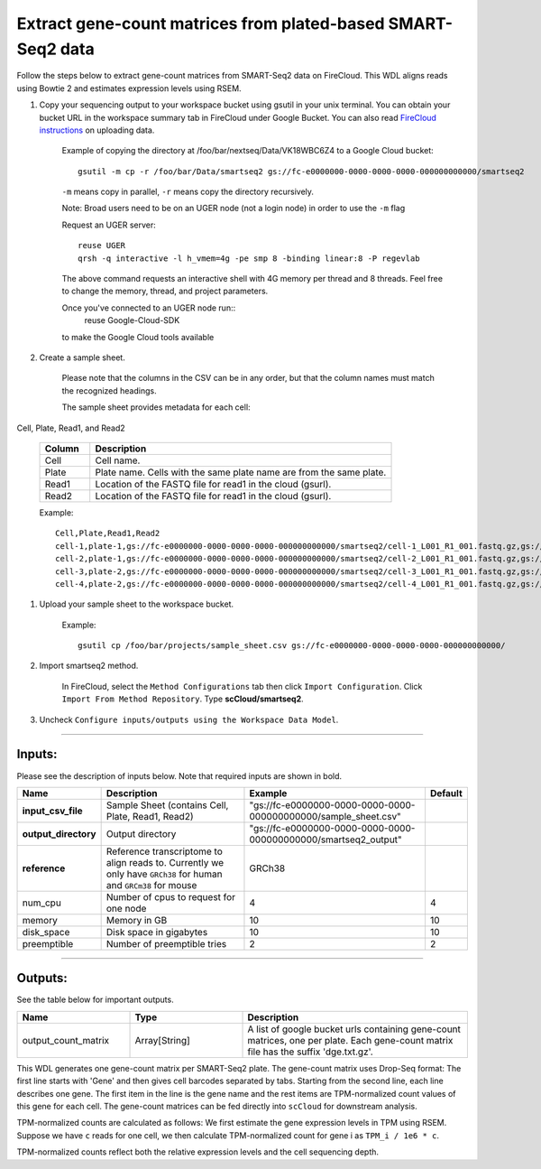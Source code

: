 Extract gene-count matrices from plated-based SMART-Seq2 data
-------------------------------------------------------------

Follow the steps below to extract gene-count matrices from SMART-Seq2 data on FireCloud. This WDL aligns reads using Bowtie 2 and estimates expression levels using RSEM.

#. Copy your sequencing output to your workspace bucket using gsutil in your unix terminal. You can obtain your bucket URL in the workspace summary tab in FireCloud under Google Bucket. You can also read `FireCloud instructions`_ on uploading data.
	
	Example of copying the directory at /foo/bar/nextseq/Data/VK18WBC6Z4 to a Google Cloud bucket::

		gsutil -m cp -r /foo/bar/Data/smartseq2 gs://fc-e0000000-0000-0000-0000-000000000000/smartseq2
	
	``-m`` means copy in parallel, ``-r`` means copy the directory recursively.
	
	Note: Broad users need to be on an UGER node (not a login node) in order to use the ``-m`` flag

	Request an UGER server::

		reuse UGER
		qrsh -q interactive -l h_vmem=4g -pe smp 8 -binding linear:8 -P regevlab

	The above command requests an interactive shell with 4G memory per thread and 8 threads. Feel free to change the memory, thread, and project parameters.

	Once you've connected to an UGER node run::
		reuse Google-Cloud-SDK

	to make the Google Cloud tools available


#. Create a sample sheet. 

	Please note that the columns in the CSV can be in any order, but that the column names must match the recognized headings.

	The sample sheet provides metadata for each cell:

Cell, Plate, Read1, and Read2

	.. list-table::
		:widths: 5 30
		:header-rows: 1

		* - Column
		  - Description
		* - Cell
		  - Cell name.
		* - Plate
		  - Plate name. Cells with the same plate name are from the same plate.
		* - Read1
		  - Location of the FASTQ file for read1 in the cloud (gsurl).
		* - Read2
		  - Location of the FASTQ file for read1 in the cloud (gsurl).

	Example::

		Cell,Plate,Read1,Read2
		cell-1,plate-1,gs://fc-e0000000-0000-0000-0000-000000000000/smartseq2/cell-1_L001_R1_001.fastq.gz,gs://fc-e0000000-0000-0000-0000-000000000000/smartseq2/cell-1_L001_R2_001.fastq.gz
		cell-2,plate-1,gs://fc-e0000000-0000-0000-0000-000000000000/smartseq2/cell-2_L001_R1_001.fastq.gz,gs://fc-e0000000-0000-0000-0000-000000000000/smartseq2/cell-2_L001_R2_001.fastq.gz
		cell-3,plate-2,gs://fc-e0000000-0000-0000-0000-000000000000/smartseq2/cell-3_L001_R1_001.fastq.gz,gs://fc-e0000000-0000-0000-0000-000000000000/smartseq2/cell-3_L001_R2_001.fastq.gz
		cell-4,plate-2,gs://fc-e0000000-0000-0000-0000-000000000000/smartseq2/cell-4_L001_R1_001.fastq.gz,gs://fc-e0000000-0000-0000-0000-000000000000/smartseq2/cell-4_L001_R2_001.fastq.gz


#. Upload your sample sheet to the workspace bucket.

	Example::

		gsutil cp /foo/bar/projects/sample_sheet.csv gs://fc-e0000000-0000-0000-0000-000000000000/


#. Import smartseq2 method.

	In FireCloud, select the ``Method Configurations`` tab then click ``Import Configuration``. Click ``Import From Method Repository``. Type **scCloud/smartseq2**.

#. Uncheck ``Configure inputs/outputs using the Workspace Data Model``.


---------------------------------

Inputs:
^^^^^^^

Please see the description of inputs below. Note that required inputs are shown in bold.

.. list-table::
	:widths: 5 30 30 5
	:header-rows: 1

	* - Name
	  - Description
	  - Example
	  - Default
	* - **input_csv_file**
	  - Sample Sheet (contains Cell, Plate, Read1, Read2)
	  - "gs://fc-e0000000-0000-0000-0000-000000000000/sample_sheet.csv"
	  - 
	* - **output_directory**
	  - Output directory
	  - "gs://fc-e0000000-0000-0000-0000-000000000000/smartseq2_output"
	  -
	* - **reference**
	  - Reference transcriptome to align reads to. Currently we only have ``GRCh38`` for human and ``GRCm38`` for mouse
	  - GRCh38
	  - 
	* - num_cpu
	  - Number of cpus to request for one node
	  - 4
	  - 4
	* - memory
	  - Memory in GB
	  - 10
	  - 10
	* - disk_space
	  - Disk space in gigabytes
	  - 10
	  - 10
	* - preemptible
	  - Number of preemptible tries
	  - 2
	  - 2

---------------------------------

Outputs:
^^^^^^^^

See the table below for important outputs.


.. list-table::
	:widths: 5 5 10
	:header-rows: 1

	* - Name
	  - Type
	  - Description
	* - output_count_matrix
	  - Array[String]
	  - A list of google bucket urls containing gene-count matrices, one per plate. Each gene-count matrix file has the suffix 'dge.txt.gz'.

This WDL generates one gene-count matrix per SMART-Seq2 plate. The gene-count matrix uses Drop-Seq format: The first line starts with 'Gene' and then gives cell barcodes separated by tabs. Starting from the second line, each line describes one gene. The first item in the line is the gene name and the rest items are TPM-normalized count values of this gene for each cell. The gene-count matrices can be fed directly into ``scCloud`` for downstream analysis.

TPM-normalized counts are calculated as follows: We first estimate the gene expression levels in TPM using RSEM. Suppose we have ``c`` reads for one cell, we then calculate TPM-normalized count for gene i as ``TPM_i / 1e6 * c``. 

TPM-normalized counts reflect both the relative expression levels and the cell sequencing depth.


.. _FireCloud instructions: https://software.broadinstitute.org/firecloud/documentation/article?id=10574
